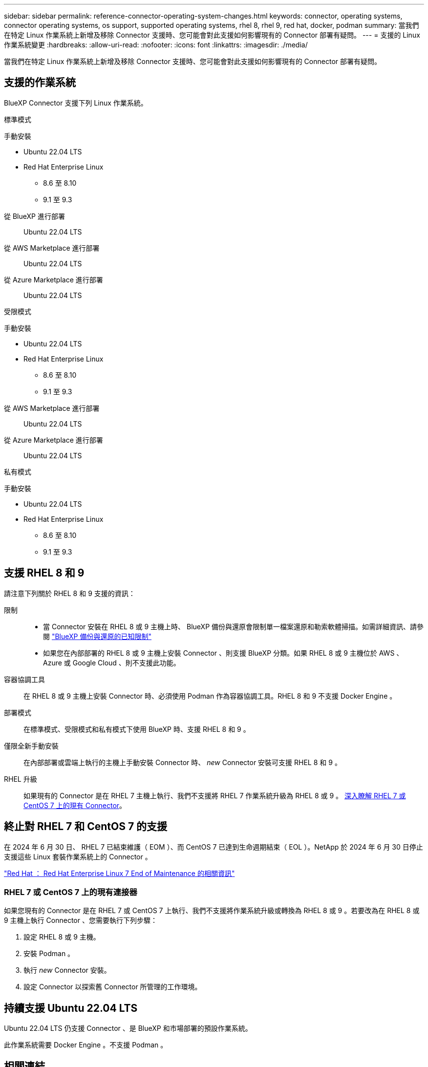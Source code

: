 ---
sidebar: sidebar 
permalink: reference-connector-operating-system-changes.html 
keywords: connector, operating systems, connector operating systems, os support, supported operating systems, rhel 8, rhel 9, red hat, docker, podman 
summary: 當我們在特定 Linux 作業系統上新增及移除 Connector 支援時、您可能會對此支援如何影響現有的 Connector 部署有疑問。 
---
= 支援的 Linux 作業系統變更
:hardbreaks:
:allow-uri-read: 
:nofooter: 
:icons: font
:linkattrs: 
:imagesdir: ./media/


[role="lead"]
當我們在特定 Linux 作業系統上新增及移除 Connector 支援時、您可能會對此支援如何影響現有的 Connector 部署有疑問。



== 支援的作業系統

BlueXP Connector 支援下列 Linux 作業系統。

[role="tabbed-block"]
====
.標準模式
--
手動安裝::
+
--
* Ubuntu 22.04 LTS
* Red Hat Enterprise Linux
+
** 8.6 至 8.10
** 9.1 至 9.3




--
從 BlueXP 進行部署:: Ubuntu 22.04 LTS
從 AWS Marketplace 進行部署:: Ubuntu 22.04 LTS
從 Azure Marketplace 進行部署:: Ubuntu 22.04 LTS


--
.受限模式
--
手動安裝::
+
--
* Ubuntu 22.04 LTS
* Red Hat Enterprise Linux
+
** 8.6 至 8.10
** 9.1 至 9.3




--
從 AWS Marketplace 進行部署:: Ubuntu 22.04 LTS
從 Azure Marketplace 進行部署:: Ubuntu 22.04 LTS


--
.私有模式
--
手動安裝::
+
--
* Ubuntu 22.04 LTS
* Red Hat Enterprise Linux
+
** 8.6 至 8.10
** 9.1 至 9.3




--


--
====


== 支援 RHEL 8 和 9

請注意下列關於 RHEL 8 和 9 支援的資訊：

限制::
+
--
* 當 Connector 安裝在 RHEL 8 或 9 主機上時、 BlueXP 備份與還原會限制單一檔案還原和勒索軟體掃描。如需詳細資訊、請參閱 https://docs.netapp.com/us-en/bluexp-backup-recovery/reference-limitations.html["BlueXP 備份與還原的已知限制"^]
* 如果您在內部部署的 RHEL 8 或 9 主機上安裝 Connector 、則支援 BlueXP 分類。如果 RHEL 8 或 9 主機位於 AWS 、 Azure 或 Google Cloud 、則不支援此功能。


--
容器協調工具:: 在 RHEL 8 或 9 主機上安裝 Connector 時、必須使用 Podman 作為容器協調工具。RHEL 8 和 9 不支援 Docker Engine 。
部署模式:: 在標準模式、受限模式和私有模式下使用 BlueXP 時、支援 RHEL 8 和 9 。
僅限全新手動安裝:: 在內部部署或雲端上執行的主機上手動安裝 Connector 時、 _new_ Connector 安裝可支援 RHEL 8 和 9 。
RHEL 升級:: 如果現有的 Connector 是在 RHEL 7 主機上執行、我們不支援將 RHEL 7 作業系統升級為 RHEL 8 或 9 。 <<RHEL 7 或 CentOS 7 上的現有連接器,深入瞭解 RHEL 7 或 CentOS 7 上的現有 Connector>>。




== 終止對 RHEL 7 和 CentOS 7 的支援

在 2024 年 6 月 30 日、 RHEL 7 已結束維護（ EOM ）、而 CentOS 7 已達到生命週期結束（ EOL ）。NetApp 於 2024 年 6 月 30 日停止支援這些 Linux 套裝作業系統上的 Connector 。

https://www.redhat.com/en/technologies/linux-platforms/enterprise-linux/rhel-7-end-of-maintenance["Red Hat ： Red Hat Enterprise Linux 7 End of Maintenance 的相關資訊"^]



=== RHEL 7 或 CentOS 7 上的現有連接器

如果您現有的 Connector 是在 RHEL 7 或 CentOS 7 上執行、我們不支援將作業系統升級或轉換為 RHEL 8 或 9 。若要改為在 RHEL 8 或 9 主機上執行 Connector 、您需要執行下列步驟：

. 設定 RHEL 8 或 9 主機。
. 安裝 Podman 。
. 執行 _new_ Connector 安裝。
. 設定 Connector 以探索舊 Connector 所管理的工作環境。




== 持續支援 Ubuntu 22.04 LTS

Ubuntu 22.04 LTS 仍支援 Connector 、是 BlueXP 和市場部署的預設作業系統。

此作業系統需要 Docker Engine 。不支援 Podman 。



== 相關連結



=== 如何開始使用 RHEL 8 和 9

如需主機需求、 Podcast 需求、以及安裝 Podman 和 Connector 的步驟等詳細資訊、請參閱下列頁面：

[role="tabbed-block"]
====
.標準模式
--
* https://docs.netapp.com/us-en/bluexp-setup-admin/task-install-connector-on-prem.html["在內部部署安裝並設定 Connector"]
* https://docs.netapp.com/us-en/bluexp-setup-admin/task-install-connector-aws-manual.html["在 AWS 中手動安裝 Connector"]
* https://docs.netapp.com/us-en/bluexp-setup-admin/task-install-connector-azure-manual.html["在 Azure 中手動安裝 Connector"]
* https://docs.netapp.com/us-en/bluexp-setup-admin/task-install-connector-google-manual.html["在 Google Cloud 中手動安裝 Connector"]


--
.受限模式
--
https://docs.netapp.com/us-en/bluexp-setup-admin/task-prepare-restricted-mode.html["準備以受限模式進行部署"]

--
.私有模式
--
https://docs.netapp.com/us-en/bluexp-setup-admin/task-prepare-private-mode.html["準備以私有模式進行部署"]

--
====


=== 如何重新探索您的工作環境

請參閱下列頁面、在新的 Connector 部署之後重新探索您的工作環境。

* https://docs.netapp.com/us-en/bluexp-cloud-volumes-ontap/task-adding-systems.html["新增現有Cloud Volumes ONTAP 的元件系統至藍圖XP"^]
* https://docs.netapp.com/us-en/bluexp-ontap-onprem/task-discovering-ontap.html["探索內部部署ONTAP 的叢集"^]
* https://docs.netapp.com/us-en/bluexp-fsx-ontap/use/task-creating-fsx-working-environment.html["建立或探索適用於 ONTAP 工作環境的 FSX"^]
* https://docs.netapp.com/us-en/bluexp-azure-netapp-files/task-create-working-env.html["打造 Azure NetApp Files 一個不一樣的工作環境"^]
* https://docs.netapp.com/us-en/bluexp-e-series/task-discover-e-series.html["探索 E 系列系統"^]
* https://docs.netapp.com/us-en/bluexp-storagegrid/task-discover-storagegrid.html["探索StorageGRID 各種系統"^]

